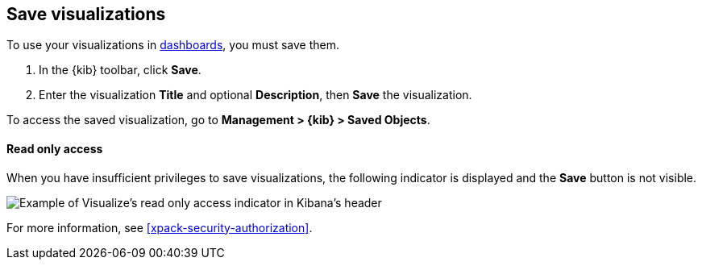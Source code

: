 [[save-visualize]]
== Save visualizations
To use your visualizations in <<dashboard, dashboards>>, you must save them.

. In the {kib} toolbar, click *Save*.
. Enter the visualization *Title* and optional *Description*, then *Save* the visualization.

To access the saved visualization, go to *Management > {kib} > Saved Objects*.

[float]
[[save-visualization-read-only-access]]
==== Read only access
When you have insufficient privileges to save visualizations, the following indicator is
displayed and the *Save* button is not visible.

[role="screenshot"]
image::visualize/images/read-only-badge.png[Example of Visualize's read only access indicator in Kibana's header]

For more information, see <<xpack-security-authorization>>.
